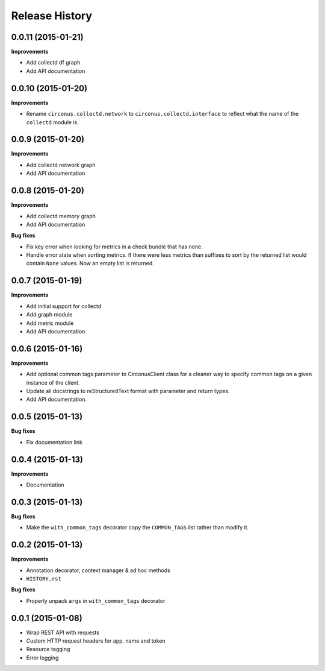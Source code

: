 Release History
---------------

0.0.11 (2015-01-21)
+++++++++++++++++++

**Improvements**

- Add collectd df graph
- Add API documentation

0.0.10 (2015-01-20)
+++++++++++++++++++

**Improvements**

- Rename ``circonus.collectd.network`` to ``circonus.collectd.interface`` to
  reflect what the name of the ``collectd`` module is.

0.0.9 (2015-01-20)
++++++++++++++++++

**Improvements**

- Add collectd network graph
- Add API documentation

0.0.8 (2015-01-20)
++++++++++++++++++

**Improvements**

- Add collectd memory graph
- Add API documentation

**Bug fixes**

- Fix key error when looking for metrics in a check bundle that has none.
- Handle error state when sorting metrics.  If there were less metrics than
  suffixes to sort by the returned list would contain ``None`` values.  Now an
  empty list is returned.

0.0.7 (2015-01-19)
++++++++++++++++++

**Improvements**

- Add initial support for collectd
- Add graph module
- Add metric module
- Add API documentation

0.0.6 (2015-01-16)
++++++++++++++++++

**Improvements**

- Add optional common tags parameter to CirconusClient class for a cleaner way
  to specify common tags on a given instance of the client.
- Update all docstrings to reStructuredText format with parameter and return
  types.
- Add API documentation.

0.0.5 (2015-01-13)
++++++++++++++++++

**Bug fixes**

- Fix documentation link

0.0.4 (2015-01-13)
++++++++++++++++++

**Improvements**

- Documentation

0.0.3 (2015-01-13)
++++++++++++++++++

**Bug fixes**

- Make the ``with_common_tags`` decorator copy the ``COMMON_TAGS`` list rather
  than modify it.

0.0.2 (2015-01-13)
++++++++++++++++++

**Improvements**

- Annotation decorator, context manager & ad hoc methods
- ``HISTORY.rst``

**Bug fixes**

- Properly unpack ``args`` in ``with_common_tags`` decorator

0.0.1 (2015-01-08)
++++++++++++++++++

- Wrap REST API with requests
- Custom HTTP request headers for app. name and token
- Resource tagging
- Error logging

